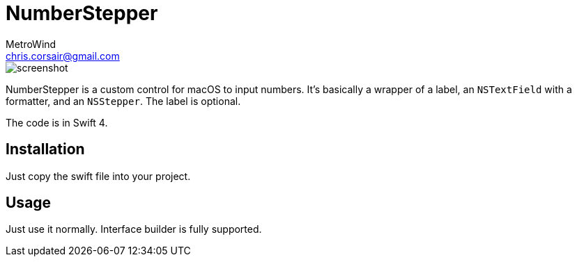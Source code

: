 = NumberStepper
MetroWind <chris.corsair@gmail.com>

image::shot.png[screenshot]

NumberStepper is a custom control for macOS to input numbers. It’s
basically a wrapper of a label, an `NSTextField` with a formatter, and
an `NSStepper`. The label is optional.

The code is in Swift 4.

== Installation

Just copy the swift file into your project.

== Usage

Just use it normally. Interface builder is fully supported.
